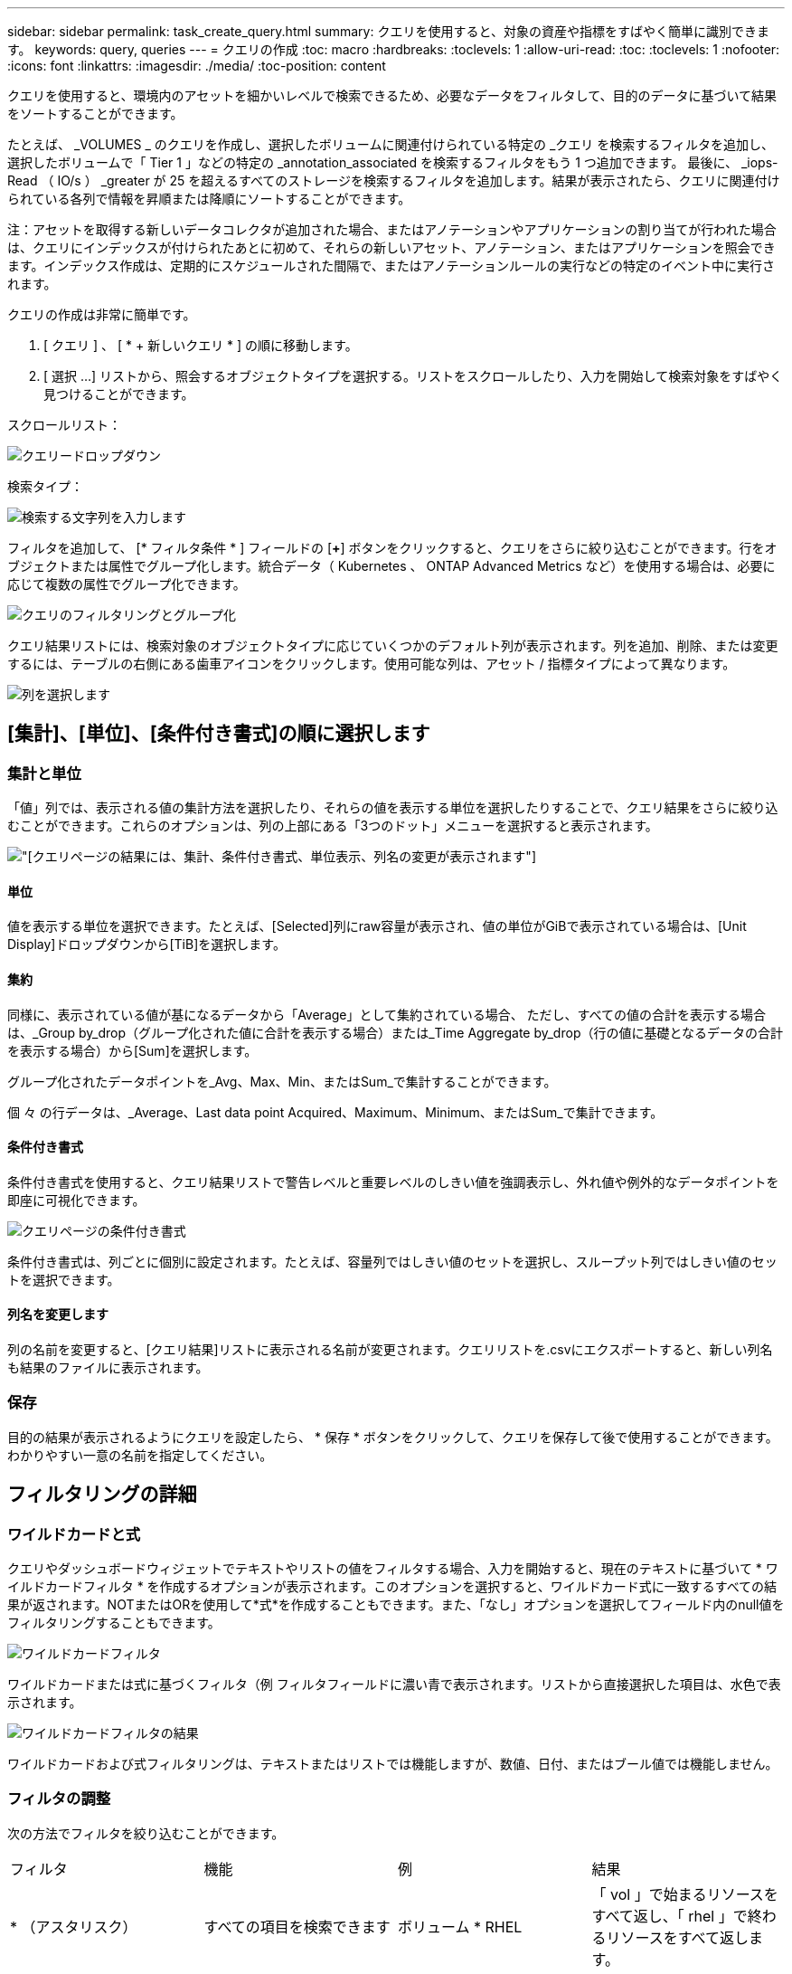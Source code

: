 ---
sidebar: sidebar 
permalink: task_create_query.html 
summary: クエリを使用すると、対象の資産や指標をすばやく簡単に識別できます。 
keywords: query, queries 
---
= クエリの作成
:toc: macro
:hardbreaks:
:toclevels: 1
:allow-uri-read: 
:toc: 
:toclevels: 1
:nofooter: 
:icons: font
:linkattrs: 
:imagesdir: ./media/
:toc-position: content


[role="lead"]
クエリを使用すると、環境内のアセットを細かいレベルで検索できるため、必要なデータをフィルタして、目的のデータに基づいて結果をソートすることができます。

たとえば、 _VOLUMES _ のクエリを作成し、選択したボリュームに関連付けられている特定の _クエリ を検索するフィルタを追加し、選択したボリュームで「 Tier 1 」などの特定の _annotation_associated を検索するフィルタをもう 1 つ追加できます。 最後に、 _iops-Read （ IO/s ） _greater が 25 を超えるすべてのストレージを検索するフィルタを追加します。結果が表示されたら、クエリに関連付けられている各列で情報を昇順または降順にソートすることができます。

注：アセットを取得する新しいデータコレクタが追加された場合、またはアノテーションやアプリケーションの割り当てが行われた場合は、クエリにインデックスが付けられたあとに初めて、それらの新しいアセット、アノテーション、またはアプリケーションを照会できます。インデックス作成は、定期的にスケジュールされた間隔で、またはアノテーションルールの実行などの特定のイベント中に実行されます。

.クエリの作成は非常に簡単です。
. [ クエリ ] 、 [ * + 新しいクエリ * ] の順に移動します。
. [ 選択 ...] リストから、照会するオブジェクトタイプを選択する。リストをスクロールしたり、入力を開始して検索対象をすばやく見つけることができます。


.スクロールリスト：
image:QueryDrop-DownList.png["クエリードロップダウン"]

.検索タイプ：
image:QueryPageFilter.png["検索する文字列を入力します"]

フィルタを追加して、 [* フィルタ条件 * ] フィールドの [*+*] ボタンをクリックすると、クエリをさらに絞り込むことができます。行をオブジェクトまたは属性でグループ化します。統合データ（ Kubernetes 、 ONTAP Advanced Metrics など）を使用する場合は、必要に応じて複数の属性でグループ化できます。

image:QueryFilterExample.png["クエリのフィルタリングとグループ化"]

クエリ結果リストには、検索対象のオブジェクトタイプに応じていくつかのデフォルト列が表示されます。列を追加、削除、または変更するには、テーブルの右側にある歯車アイコンをクリックします。使用可能な列は、アセット / 指標タイプによって異なります。

image:QuerySelectColumns.png["列を選択します"]



== [集計]、[単位]、[条件付き書式]の順に選択します



=== 集計と単位

「値」列では、表示される値の集計方法を選択したり、それらの値を表示する単位を選択したりすることで、クエリ結果をさらに絞り込むことができます。これらのオプションは、列の上部にある「3つのドット」メニューを選択すると表示されます。

image:Query_Page_Aggregation_etc.png["[クエリ]ページの結果には、集計、条件付き書式、単位表示、列名の変更が表示されます"]



==== 単位

値を表示する単位を選択できます。たとえば、[Selected]列にraw容量が表示され、値の単位がGiBで表示されている場合は、[Unit Display]ドロップダウンから[TiB]を選択します。



==== 集約

同様に、表示されている値が基になるデータから「Average」として集約されている場合、 ただし、すべての値の合計を表示する場合は、_Group by_drop（グループ化された値に合計を表示する場合）または_Time Aggregate by_drop（行の値に基礎となるデータの合計を表示する場合）から[Sum]を選択します。

グループ化されたデータポイントを_Avg、Max、Min、またはSum_で集計することができます。

個 々 の行データは、_Average、Last data point Acquired、Maximum、Minimum、またはSum_で集計できます。



==== 条件付き書式

条件付き書式を使用すると、クエリ結果リストで警告レベルと重要レベルのしきい値を強調表示し、外れ値や例外的なデータポイントを即座に可視化できます。

image:Query_Page_Conditional_Formatting.png["クエリページの条件付き書式"]

条件付き書式は、列ごとに個別に設定されます。たとえば、容量列ではしきい値のセットを選択し、スループット列ではしきい値のセットを選択できます。



==== 列名を変更します

列の名前を変更すると、[クエリ結果]リストに表示される名前が変更されます。クエリリストを.csvにエクスポートすると、新しい列名も結果のファイルに表示されます。



=== 保存

目的の結果が表示されるようにクエリを設定したら、 * 保存 * ボタンをクリックして、クエリを保存して後で使用することができます。わかりやすい一意の名前を指定してください。



== フィルタリングの詳細



=== ワイルドカードと式

クエリやダッシュボードウィジェットでテキストやリストの値をフィルタする場合、入力を開始すると、現在のテキストに基づいて * ワイルドカードフィルタ * を作成するオプションが表示されます。このオプションを選択すると、ワイルドカード式に一致するすべての結果が返されます。NOTまたはORを使用して*式*を作成することもできます。また、「なし」オプションを選択してフィールド内のnull値をフィルタリングすることもできます。

image:Type-Ahead-Example-ingest.png["ワイルドカードフィルタ"]

ワイルドカードまたは式に基づくフィルタ（例 フィルタフィールドに濃い青で表示されます。リストから直接選択した項目は、水色で表示されます。

image:Type-Ahead-Example-Wildcard-DirectSelect.png["ワイルドカードフィルタの結果"]

ワイルドカードおよび式フィルタリングは、テキストまたはリストでは機能しますが、数値、日付、またはブール値では機能しません。



=== フィルタの調整

次の方法でフィルタを絞り込むことができます。

|===


| フィルタ | 機能 | 例 | 結果 


| * （アスタリスク） | すべての項目を検索できます | ボリューム * RHEL | 「 vol 」で始まるリソースをすべて返し、「 rhel 」で終わるリソースをすべて返します。 


| ? （疑問符） | では、特定の数の文字を検索できます | BOS-PRD ？？ -S12 | BOS-PRD **_12_**-S12 、 BOS-PRD **_23_**-S12 などを返します 


| または | 複数のエンティティを指定できます | FAS2240 または CX600 または FAS3270 | FAS2440 、 CX600 、または FAS3270 のいずれかを返します 


| ありません | 検索結果からテキストを除外できます | EMC * ではありません | 「 EMC 」で始まるものをすべて返します。 


| _ なし _ | すべてのフィールドで NULL 値を検索します | _ なし _ | ターゲットフィールドが空の場合に結果を返します 


| NOT * | _text-only_fields 内の NULL 値を検索します | NOT * | ターゲットフィールドが空の場合に結果を返します 
|===
フィルタ文字列を二重引用符で囲むと、 Insight では、最初と最後の引用符の間のすべての部分が完全に一致するものとして扱われます。引用符内の特殊文字または演算子は、リテラルとして扱われます。たとえば、「 * 」を指定した場合、リテラルアスタリスクである結果は返されますが、アスタリスクはワイルドカードとして扱われません。演算子 OR および NOT は、二重引用符で囲まれた場合にもリテラル文字列として扱われます。



== クエリ結果が表示されたら、どうすればよいですか？

クエリを使用すると、アノテーションの追加やアセットへのアプリケーションの割り当てを簡単に行うことができます。インベントリアセットに割り当てることができるのは、アプリケーションやアノテーションだけです（ディスク、ストレージなど）。統合指標には、アノテーションやアプリケーションの割り当ては適用されません。

照会結果のアセットに注釈またはアプリケーションを割り当てるには、結果テーブルの左側にあるチェックボックス列を使用してアセットを選択し、右側の * 一括アクション * ボタンをクリックします。選択したアセットに適用するアクションを選択します。

image:QueryVolumeBulkActions.png["一括アクションの照会の例"]



== アノテーションルールではクエリが必要です

を設定する場合link:task_create_annotation_rules.html["アノテーションルール"]は、各ルールで使用するクエリが必要です。しかし、前述のように、クエリは必要に応じて広範囲に、または限定されています。
